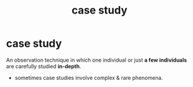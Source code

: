 :PROPERTIES:
:ANKI_DECK: study
:ID:       284ad7bb-9dd7-48a0-b603-5ac24b699aa4
:END:
#+title: case study
#+filetags: :psychology:

* case study
:PROPERTIES:
:ANKI_NOTE_TYPE: Basic
:ANKI_NOTE_ID: 1757045030625
:ANKI_NOTE_HASH: e42fed1a5316cae6a530602c219ef2b5
:END:
An observation technique in which one individual or just *a few individuals* are carefully studied *in-depth*.
+ sometimes case studies involve complex & rare phenomena.
